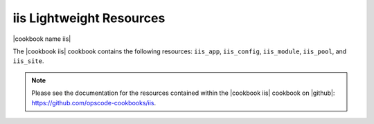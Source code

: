 =====================================================
iis Lightweight Resources
=====================================================

|cookbook name iis|

The |cookbook iis| cookbook contains the following resources: ``iis_app``, ``iis_config``, ``iis_module``, ``iis_pool``, and ``iis_site``.

.. note:: Please see the documentation for the resources contained within the |cookbook iis| cookbook on |github|: https://github.com/opscode-cookbooks/iis.
